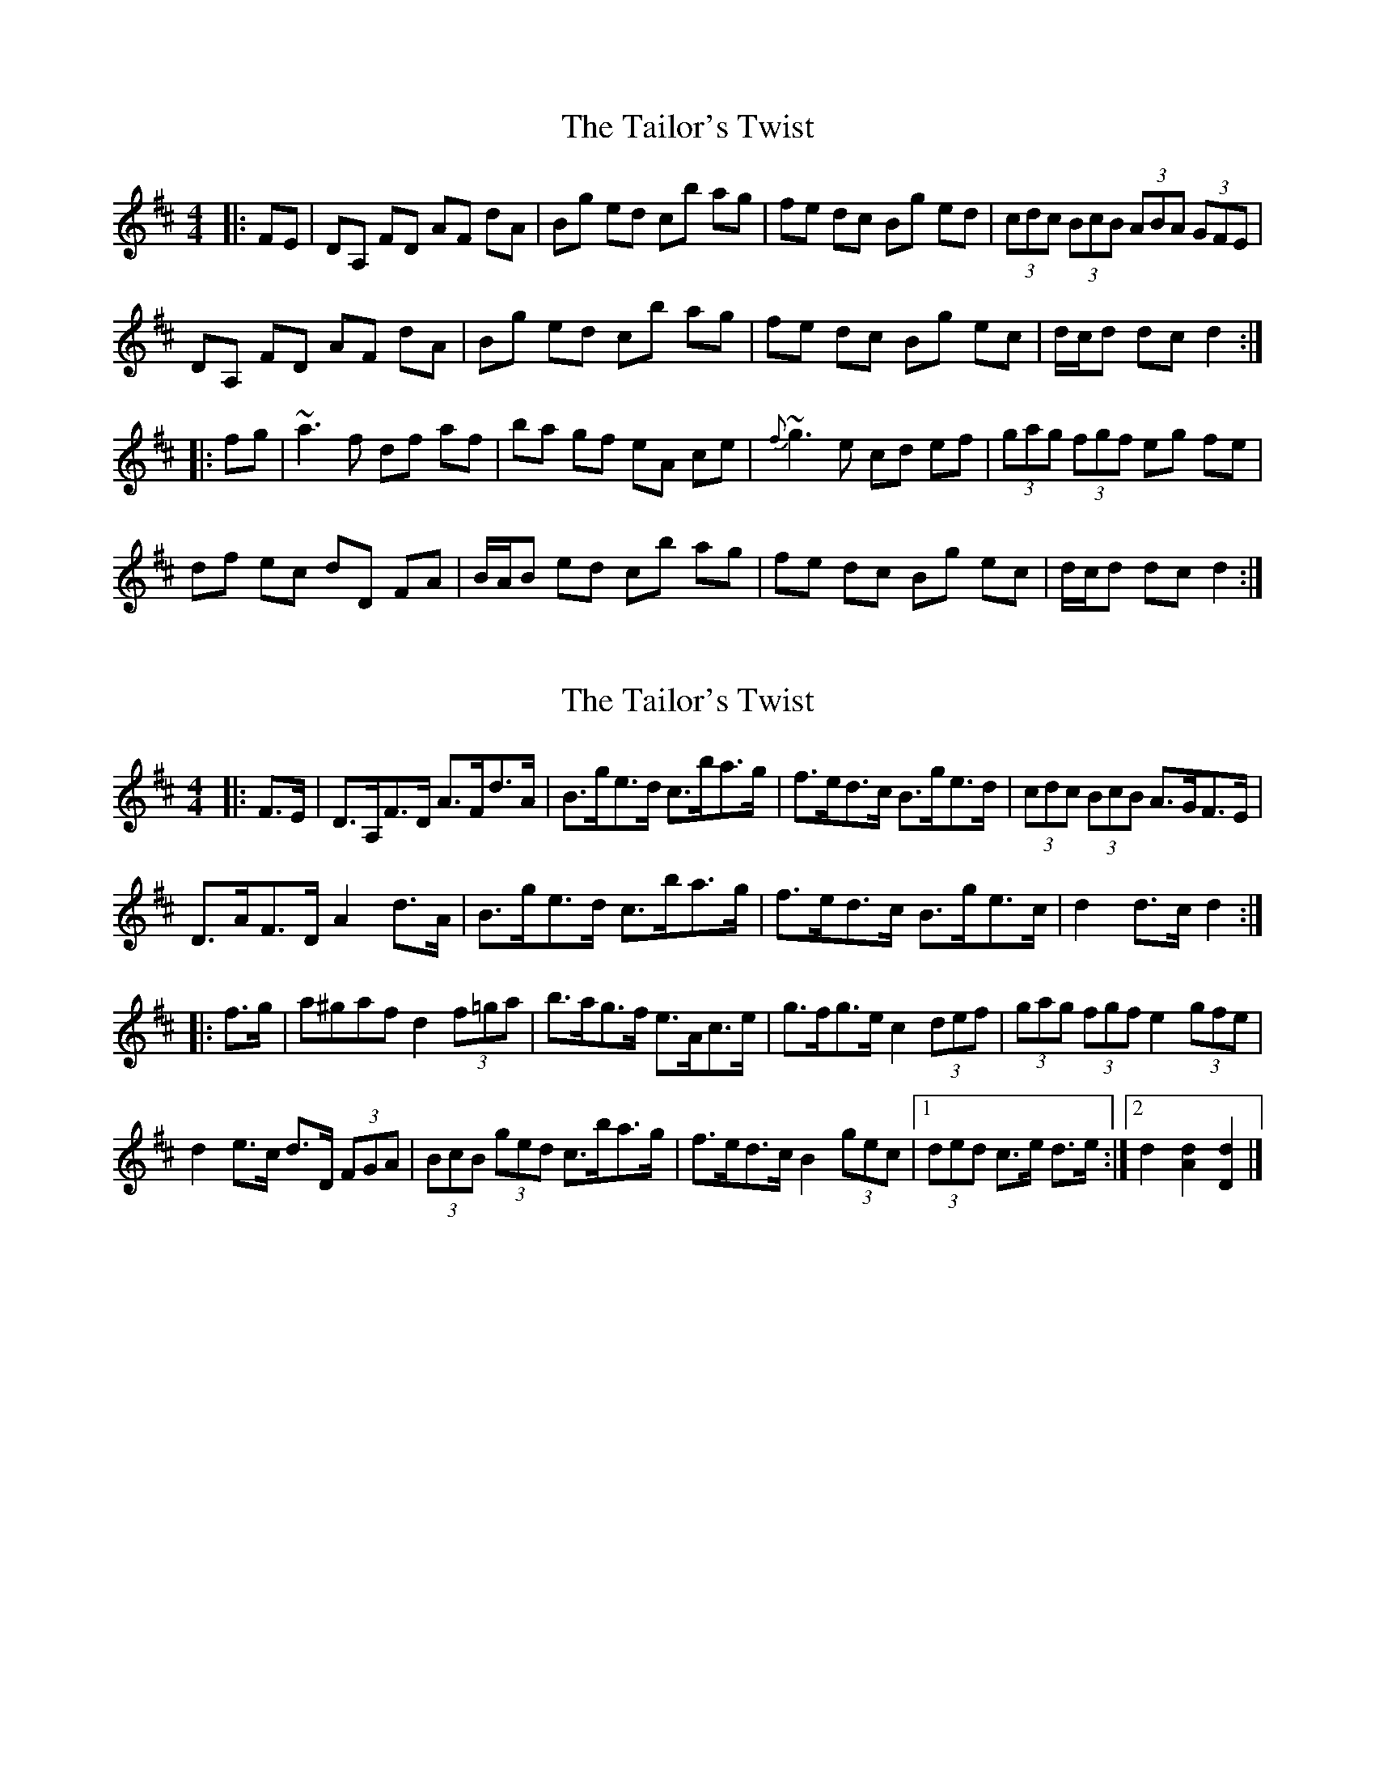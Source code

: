 X: 1
T: Tailor's Twist, The
Z: gian marco
S: https://thesession.org/tunes/996#setting996
R: hornpipe
M: 4/4
L: 1/8
K: Dmaj
|:FE|DA, FD AF dA|Bg ed cb ag|fe dc Bg ed|(3cdc (3BcB (3ABA (3GFE|
DA, FD AF dA|Bg ed cb ag|fe dc Bg ec|d/c/d dc d2:|
|:fg|~a3f df af|ba gf eA ce|{f}~g3e cd ef|(3gag (3fgf eg fe|
df ec dD FA|B/A/B ed cb ag|fe dc Bg ec|d/c/d dc d2:|
X: 2
T: Tailor's Twist, The
Z: ceolachan
S: https://thesession.org/tunes/996#setting21761
R: hornpipe
M: 4/4
L: 1/8
K: Dmaj
|: F>E |D>A,F>D A>Fd>A | B>ge>d c>ba>g | f>ed>c B>ge>d | (3cdc (3BcB A>GF>E |
D>AF>D A2 d>A | B>ge>d c>ba>g | f>ed>c B>ge>c | d2 d>c d2 :|
|: f>g |a^gaf d2 (3f=ga | b>ag>f e>Ac>e | g>fg>e c2 (3def | (3gag (3fgf e2 (3gfe |
d2 e>c d>D (3FGA | (3BcB (3ged c>ba>g | f>ed>c B2 (3gec |[1 (3ded c>e d>e :|[2 d2 [A2d2] [D2d2] |]
X: 3
T: Tailor's Twist, The
Z: swisspiper
S: https://thesession.org/tunes/996#setting29723
R: hornpipe
M: 4/4
L: 1/8
K: Dmaj
|:FE|DA FD AF dA|Bg ed ce ag|fe dc BG ed|cA Bc AG{FA}FD|
DA FD AD dA|Bg ed ce ag|fe dc BG ec|df ec d2:|
|:fg|~abaf de fg|ba {a}gf eA ce|{f}~gf gd cd ef|ga fg eg fe|
d2 (3gfe dD FA|Bg ed ce ag|fe dc BG ec|d/c/d ec d2:|
